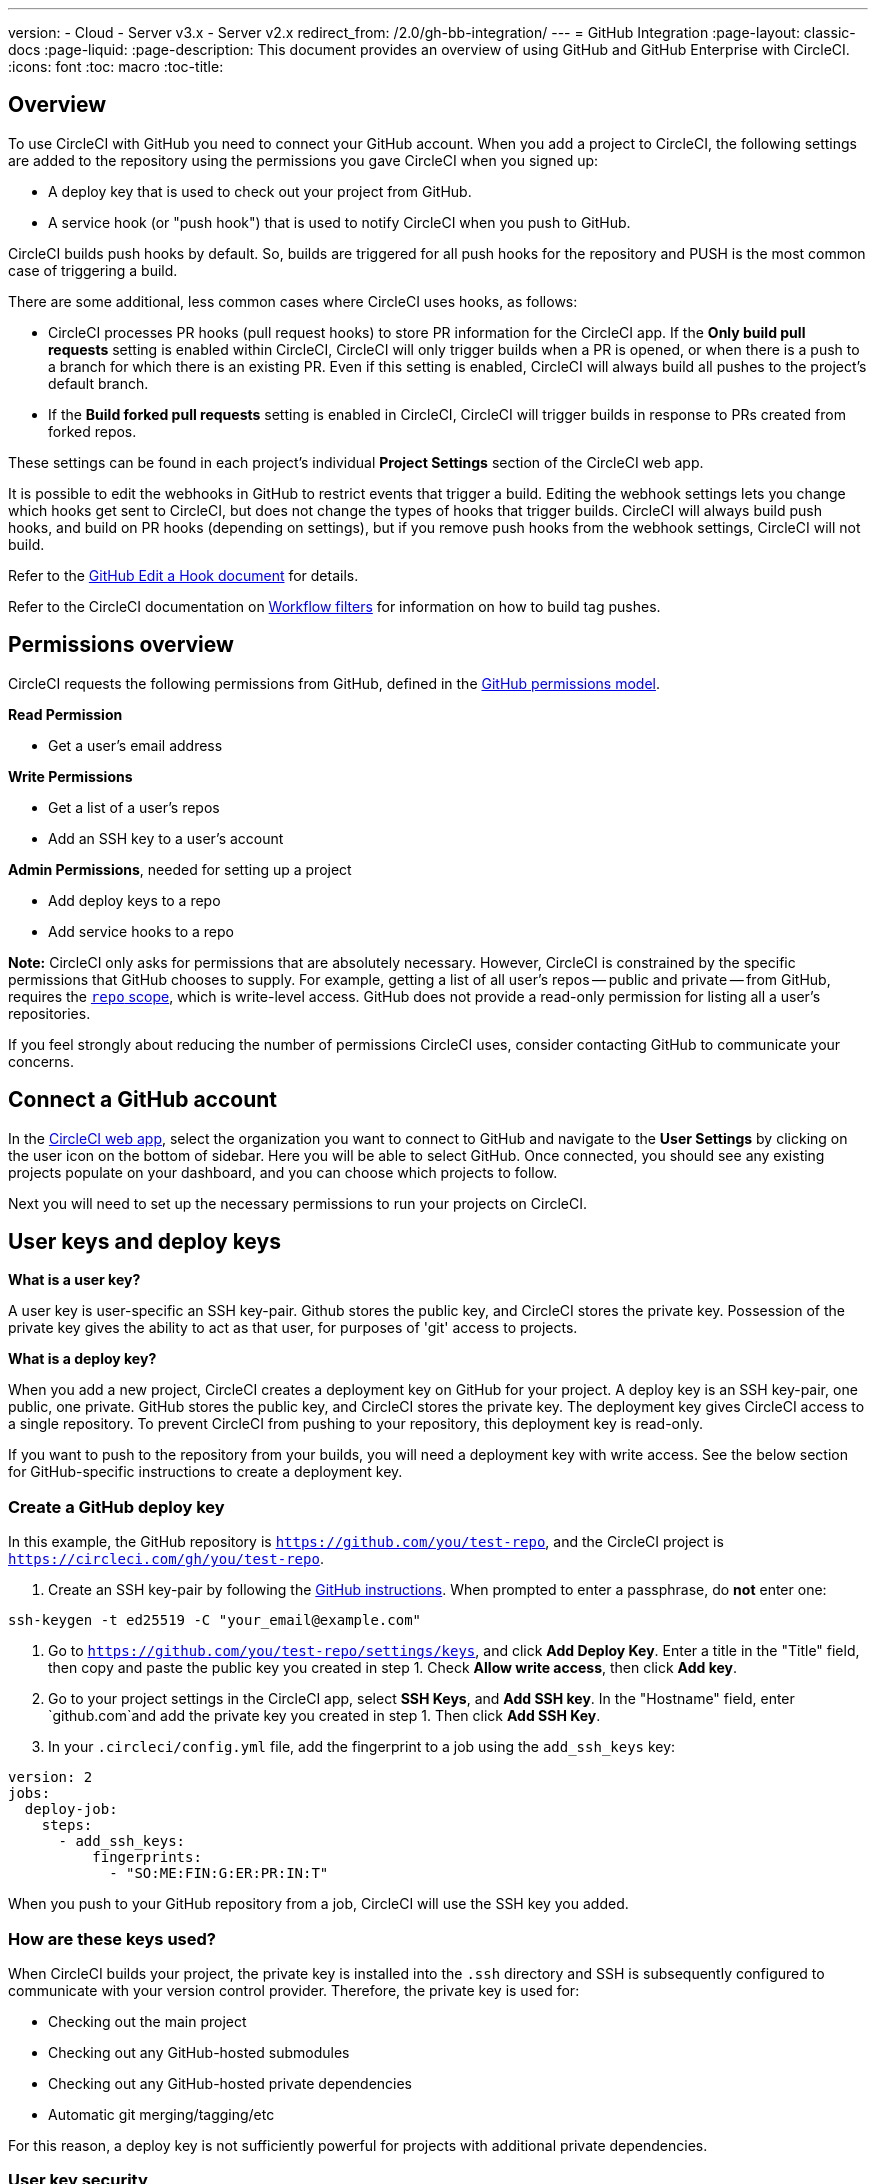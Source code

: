 ---
version:
- Cloud
- Server v3.x
- Server v2.x
redirect_from: /2.0/gh-bb-integration/
---
= GitHub Integration
:page-layout: classic-docs
:page-liquid:
:page-description: This document provides an overview of using GitHub and GitHub Enterprise with CircleCI.
:icons: font
:toc: macro
:toc-title:

toc::[]

== Overview

To use CircleCI with GitHub you need to connect your GitHub account. When you add a project to CircleCI, the following settings are added to the repository using the permissions you gave CircleCI when you signed up:

- A deploy key that is used to check out your project from GitHub.
- A service hook (or "push hook") that is used to notify CircleCI when you push to GitHub.

CircleCI builds push hooks by default. So, builds are triggered for all push hooks for the repository and PUSH is the most common case of triggering a build.

There are some additional, less common cases where CircleCI uses hooks, as follows:

- CircleCI processes PR hooks (pull request hooks) to store PR information for the CircleCI app. If the **Only build pull requests** setting is enabled within CircleCI, CircleCI will only trigger builds when a PR is opened, or when there is a push to a branch for which there is an existing PR. Even if this setting is enabled, CircleCI will always build all pushes to the project's default branch.
- If the **Build forked pull requests** setting is enabled in CircleCI, CircleCI will trigger builds in response to PRs created from forked repos.

These settings can be found in each project's individual **Project Settings** section of the CircleCI web app.

It is possible to edit the webhooks in GitHub to restrict events that trigger a build. Editing the webhook settings lets you change which hooks get sent to CircleCI, but does not change the types of hooks that trigger builds. CircleCI will always build push hooks, and build on PR hooks (depending on settings), but if you remove push hooks from the webhook settings, CircleCI will not build. 

Refer to the https://developer.github.com/v3/repos/hooks/#edit-a-hook[GitHub Edit a Hook document] for details.

Refer to the CircleCI documentation on <<workflows#using-contexts-and-filtering-in-your-workflows,Workflow filters>> for information on how to build tag pushes.

== Permissions overview

CircleCI requests the following permissions from GitHub, defined in the http://developer.github.com/v3/oauth/#scopes[GitHub permissions model].

**Read Permission**

- Get a user's email address

**Write Permissions**

- Get a list of a user's repos
- Add an SSH key to a user's account

**Admin Permissions**, needed for setting up a project

- Add deploy keys to a repo
- Add service hooks to a repo

**Note:** CircleCI only asks for permissions that are absolutely necessary. However, CircleCI is constrained by the specific permissions that GitHub chooses to supply. For example, getting a list of all user's repos -- public and private -- from GitHub, requires the https://developer.github.com/apps/building-oauth-apps/understanding-scopes-for-oauth-apps/#available-scopes[`repo` scope], which is write-level access. GitHub does not provide a read-only permission for listing all a user's repositories.

If you feel strongly about reducing the number of permissions CircleCI uses, consider contacting GitHub to communicate your concerns.

== Connect a GitHub account

In the https://app.circleci.com/[CircleCI web app], select the organization you want to connect to GitHub and navigate to the **User Settings** by clicking on the user icon on the bottom of sidebar. Here you will be able to select GitHub. Once connected, you should see any existing projects populate on your dashboard, and you can choose which projects to follow.

Next you will need to set up the necessary permissions to run your projects on CircleCI.

== User keys and deploy keys

**What is a user key?**

A user key is user-specific an SSH key-pair. Github stores the public key, and CircleCI stores the private key. Possession of the private key gives the ability to act as that user, for purposes of 'git' access to projects.

**What is a deploy key?**

When you add a new project, CircleCI creates a deployment key on GitHub for your project. A deploy key is an SSH key-pair, one public, one private. GitHub stores the public key, and CircleCI stores the private key. The deployment key gives CircleCI access to a single repository. To prevent CircleCI from pushing to your repository, this deployment key is read-only.

If you want to push to the repository from your builds, you will need a deployment key with write access. See the below section for GitHub-specific instructions to create a deployment key.

=== Create a GitHub deploy key

In this example, the GitHub repository is `https://github.com/you/test-repo`, and the CircleCI project is `https://circleci.com/gh/you/test-repo`.

1. Create an SSH key-pair by following the https://help.github.com/articles/generating-a-new-ssh-key-and-adding-it-to-the-ssh-agent/[GitHub instructions]. When prompted to enter a passphrase, do **not** enter one:

```shell
ssh-keygen -t ed25519 -C "your_email@example.com"
```

1. Go to `https://github.com/you/test-repo/settings/keys`, and click **Add Deploy Key**. Enter a title in the "Title" field, then copy and paste the public key you created in step 1. Check **Allow write access**, then click **Add key**.

1. Go to your project settings in the CircleCI app, select **SSH Keys**, and **Add SSH key**. In the "Hostname" field, enter `github.com`and add the private key you created in step 1. Then click **Add SSH Key**.

1. In your `.circleci/config.yml` file, add the fingerprint to a job using the `add_ssh_keys` key:

```yaml
version: 2
jobs:
  deploy-job:
    steps:
      - add_ssh_keys:
          fingerprints:
            - "SO:ME:FIN:G:ER:PR:IN:T"
```

When you push to your GitHub repository from a job, CircleCI will use the SSH key you added.

=== How are these keys used?

When CircleCI builds your project, the private key is installed into the `.ssh` directory and SSH is subsequently configured to communicate with your version control provider. Therefore, the private key is used for:

- Checking out the main project
- Checking out any GitHub-hosted submodules
- Checking out any GitHub-hosted private dependencies
- Automatic git merging/tagging/etc

For this reason, a deploy key is not sufficiently powerful for projects with additional private dependencies.

=== User key security

CircleCI will never make your SSH keys public.

The private keys of the checkout key-pairs CircleCI generates never leave the CircleCI systems (only the public key is transmitted to GitHub) and are safely encrypted in storage. However, since the keys are installed into your build containers, any code that you run in CircleCI can read them. Likewise, developers that can SSH in will have direct access to this key.

Remember that SSH keys should be shared only with trusted users. GitHub collaborators on projects employing user keys can access your repositories, therefore, only entrust a user key to someone with whom you would entrust your source code.

**Isn't there a difference between deploy keys and user keys?**

Deploy keys and user keys are the only key types that GitHub supports. Deploy keys are globally unique (for example, no mechanism exists to make a deploy key with access to multiple repositories) and user keys have no notion of _scope_ separate from the user associated with them.

To achieve fine-grained access to more than one repo, consider creating what GitHub calls a <<#controlling-access-via-a-machine-user,machine user>>. Give this user exactly the permissions your build requires, and then associate its user key with your project on CircleCI.

=== User key access-related error messages

Here are common errors that indicate you need to add a user key.

**Python**: During the `pip install` step:

```
ERROR: Repository not found.
```

**Ruby**: During the `bundle install` step:

```
Permission denied (publickey).
```

== Add a .circleci/config.yml file

After the necessary permissions have been set up, the next step is adding a `.circleci/config.yml` file to the projects you would like to use with CircleCI.

Add a `.circleci` directory to a repository you want to connect to CircleCI. Inside that directory, add a `config.yml` file. You can use the basic configuration below inside your configuration file:

```yaml
version: 2.1

orbs:
    hello: circleci/hello-build@0.0.5

workflows:
    "Hello Workflow":
        jobs:
          - hello/hello-build

```

After you create and commit a `.circleci/config.yml` file to your GitHub repository, CircleCI immediately checks your code out and runs your first job along with any configured tests. This basic example runs a "hello world."

CircleCI runs your tests on a clean container every time so that your tests are fresh each time you push code, and so that your code is never accessible to other users. Watch your tests update in real-time on https://circleci.com/dashboard[your dashboard]. You can also get status updates through email notifications, or look for the status badges that appear on GitHub. Integrated statuses also appear on the pull request screen, to show that all tests have passed.

== Enable your project to check out additional private repositories

If your testing process refers to multiple repositories, CircleCI will need a GitHub user key in addition to the deploy key because each deploy key is valid for only _one_ repository while a GitHub user key has access to _all_ of your GitHub repositories.

Provide CircleCI with a GitHub user key in your project's **Project Settings** > **SSH keys**. Scroll down the page to **User Key** and click **Authorize with Github**. CircleCI creates and associates this new SSH key with your GitHub user account for access to all your repositories.

== Best practices for keys

- Use Deploy Keys whenever possible.
- When Deploy Keys cannot be used, <<#controlling-access-via-a-machine-user,Machine User Keys>> must be used, and have their access restricted to the most limited set of repos and permissions necessary.
- Never use non-Machine user keys (keys should be associated with the build, not with a specific person).
- You must rotate the Deploy or User key as part of revoking user access to that repo.
  1. After revoking the user’s access in GitHub, delete keys in GitHub.
  1. Delete the keys in the CircleCI project.
  1. Regenerate the keys in CircleCI project.
- Ensure no developer has access to a build in a repo with a User Key that requires more access than they have.

== Establish the authenticity of an SSH host

When using SSH keys to checkout repositories, it may be necessary to add the fingerprints for GitHub to a "known hosts" file (`~/.ssh/known_hosts`) so that the executor can verify that the host it is connecting to is authentic. The `checkout` job step does this automatically, so you will need to run the following commands if you opt to use a custom checkout command:

```shell
mkdir -p ~/.ssh

echo 'github.com ssh-rsa AAAAB3NzaC1yc2EAAAABIwAAAQEAq2A7hRGmdnm9tUDbO9IDSwBK6TbQa+PXYPCPy6rbTrTtw7PHkccKrpp0yVhp5HdEIcKr6pLlVDBfOLX9QUsyCOV0wzfjIJNlGEYsdlLJizHhbn2mUjvSAHQqZETYP81eFzLQNnPHt4EVVUh7VfDESU84KezmD5QlWpXLmvU31/yMf+Se8xhHTvKSCZIFImWwoG6mbUoWf9nzpIoaSjB+weqqUUmpaaasXVal72J+UX2B+2RPW3RcT0eOzQgqlJL3RKrTJvdsjE3JEAvGq3lGHSZXy28G3skua2SmVi/w4yCE6gbODqnTWlg7+wC604ydGXA8VJiS5ap43JXiUFFAaQ==
bitbucket.org ssh-rsa AAAAB3NzaC1yc2EAAAABIwAAAQEAubiN81eDcafrgMeLzaFPsw2kNvEcqTKl/VqLat/MaB33pZy0y3rJZtnqwR2qOOvbwKZYKiEO1O6VqNEBxKvJJelCq0dTXWT5pbO2gDXC6h6QDXCaHo6pOHGPUy+YBaGQRGuSusMEASYiWunYN0vCAI8QaXnWMXNMdFP3jHAJH0eDsoiGnLPBlBp4TNm6rYI74nMzgz3B9IikW4WVK+dc8KZJZWYjAuORU3jc1c/NPskD2ASinf8v3xnfXeukU0sJ5N6m5E8VLjObPEO+mN2t/FZTMZLiFqPWc/ALSqnMnnhwrNi2rbfg/rd/IpL8Le3pSBne8+seeFVBoGqzHM9yXw==
' >> ~/.ssh/known_hosts
```

SSH keys for servers can be fetched by running `ssh-keyscan <host>`, then adding the key that is prefixed with `ssh-rsa` to the `known_hosts` file of your job. You can see this in action here:

```shell
➜  ~ ssh-keyscan github.com
# github.com:22 SSH-2.0-babeld-2e9d163d
github.com ssh-rsa AAAAB3NzaC1yc2EAAAABIwAAAQEAq2A7hRGmdnm9tUDbO9IDSwBK6TbQa+PXYPCPy6rbTrTtw7PHkccKrpp0yVhp5HdEIcKr6pLlVDBfOLX9QUsyCOV0wzfjIJNlGEYsdlLJizHhbn2mUjvSAHQqZETYP81eFzLQNnPHt4EVVUh7VfDESU84KezmD5QlWpXLmvU31/yMf+Se8xhHTvKSCZIFImWwoG6mbUoWf9nzpIoaSjB+weqqUUmpaaasXVal72J+UX2B+2RPW3RcT0eOzQgqlJL3RKrTJvdsjE3JEAvGq3lGHSZXy28G3skua2SmVi/w4yCE6gbODqnTWlg7+wC604ydGXA8VJiS5ap43JXiUFFAaQ==
# github.com:22 SSH-2.0-babeld-2e9d163d
# github.com:22 SSH-2.0-babeld-2e9d163d
➜  ~ ✗
```

You can add the key to known_hosts by running the following command:
```shell
ssh-keyscan github.com >> ~/.ssh/known_hosts
```

== Controlling access via a machine user

For fine-grained access to multiple repositories, it is best practice to create a machine user for your CircleCI projects. A https://developer.github.com/v3/guides/managing-deploy-keys/#machine-users[machine user] is a GitHub user that you create for running automated tasks. By using the SSH key of a machine user, you allow anyone with repository access to build, test, and deploy the project. Creating a machine user also reduces the risk of losing credentials linked to a single user.

To use the SSH key of a machine user, follow the steps below.

**Note:** To perform these steps, the machine user must have admin access. When you have finished adding projects, you can revert the machine user to read-only access.

1. Create a machine user by following the https://developer.github.com/v3/guides/managing-deploy-keys/#machine-users[instructions on GitHub].

1. Log in to GitHub as the machine user.

1. Log in to the [CircleCI web app](https://circleci.com/login). When GitHub prompts you to authorize CircleCI, click the **Authorize application** button.

1. From the **Projects** page, follow all projects you want the machine user to have access to.

1. On the **Project Settings > Checkout SSH keys** page, click the **Authorize With GitHub** button. This gives CircleCI permission to create and upload SSH keys to GitHub on behalf of the machine user.

1. Click the **Create and add XXXX user key** button.

Now, CircleCI will use the machine user's SSH key for any Git commands that run during your builds.

== Third party applications

GitHub recently added the ability to approve third party application access on a https://help.github.com/articles/about-third-party-application-restrictions/[per-organization level]. Before this change, any member of an organization could authorize an application (generating an OAuth token associated with their GitHub user account), and the application could use that OAuth token to act on behalf of the user via the API, with whatever permissions were granted during the OAuth flow.

Now OAuth tokens will, by default, _not_ have access to organization data when third party access restrictions are enabled. You must specifically request access on a per organization basis, either during the OAuth process or later, and an organization admin must approve the request.

If you are an owner or admin, you can enable third party access restrictions by visiting the https://github.com/settings/organizations[Organization settings] page on GitHub, and clicking the **Settings** button for that organization. Under the **Third-party application access policy** section, you can click the **Setup application access restrictions** button if you want to set up restrictions for third party applications. 

You can read more about these settings and how to configure them on https://docs.github.com/en/organizations/restricting-access-to-your-organizations-data/enabling-oauth-app-access-restrictions-for-your-organization[GitHub].

NOTE: If you enable these restrictions on an organization for which CircleCI has been running builds, CircleCI will stop receiving push event hooks from GitHub, and will not build new pushes. API calls will also be denied, causing, for instance, re-builds of old builds to fail the source checkout. To get CircleCI working again, you will need to grant access to the CircleCI application.

=== How to re-enable CircleCI for a GitHub organization

This section describes how to re-enable CircleCI after enabling third-party application restrictions for a GitHub organization. Go to https://github.com/settings/connections/applications/78a2ba87f071c28e65bb[GitHub Settings], and in the **Organization access** section, you will have the option to request access if you are not an admin, or grant access if you are an admin.

==== Non-admin member workflow

- If you are member of a GitHub org (not an admin), click the **Request** button and a message will be sent to an admin of your organization. An admin will have to approve the request.
- Click **Request approval from owners** to send an email to your organization’s owners.
- While waiting for approval, you will see **Access request pending** next to your organization’s name.
- If CircleCI has been approved by your organization, you will see a checkmark next to your organization’s name.

==== Admin owner workflow

- If you are an owner of your organization (an admin), you may grant access to CircleCI by clicking on the **Grant** button.
- You may be asked to confirm your password in order to authorize our app.
- Once you’ve approved CircleCI, you will see a checkmark next to your organization’s name.

After access is granted, CircleCI should behave normally again.

== Rename orgs and repositories

If you find you need to rename an org or repo that you have previously hooked up to CircleCI, the best practice is to follow these steps:

1. Rename org/repo in GitHub.
1. Head to the CircleCI application, using the new org/repo name, for example, `app.circleci.com/pipelines/github/<new-org-name>/<project-name>`.
1. Confirm that your plan, projects and settings have been transferred successfully.
1. You are then free to create a new org/repo with the previously-used name in GitHub, if desired.

**Note**: If these steps are not followed, you might lose access to your org or repo settings, including **environment variables** and **contexts**.
